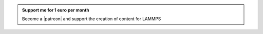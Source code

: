 .. admonition:: Support me for 1 euro per month
    :class: patreon

    Become a |patreon| and support the creation of content for LAMMPS 

.. |patreon| raw:: html

   <a href="https://www.patreon.com/molecularsimulations" target="_blank">Patreon</a>

